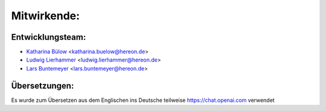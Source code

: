 ============
Mitwirkende:
============

Entwicklungsteam:
-----------------

* `Katharina Bülow <https://github.com/KatharinaBuelow>`_ <katharina.buelow@hereon.de>
* `Ludwig Lierhammer <https://github.com/ludwiglierhammer>`_ <ludwig.lierhammer@hereon.de>
* `Lars Buntemeyer <https://github.com/larsbuntemeyer>`_ <lars.buntemeyer@hereon.de>



Übersetzungen:
--------------

Es wurde zum Übersetzen aus dem Englischen ins Deutsche teilweise https://chat.openai.com verwendet
